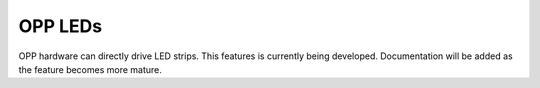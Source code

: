 OPP LEDs
========

OPP hardware can directly drive LED strips.  This features is
currently being developed.  Documentation will be added as the
feature becomes more mature.
